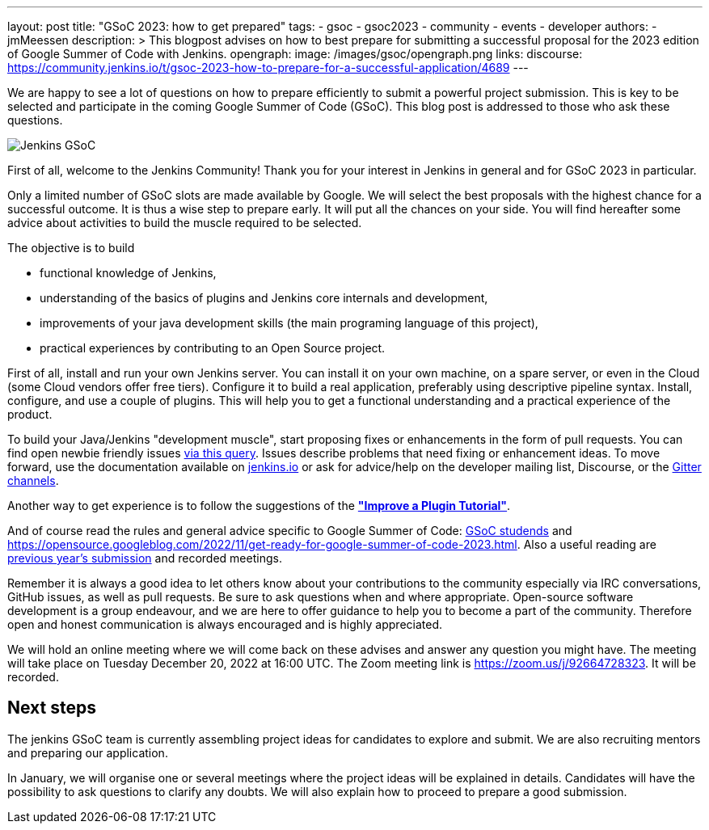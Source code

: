 ---
layout: post
title: "GSoC 2023: how to get prepared"
tags:
- gsoc
- gsoc2023
- community
- events
- developer
authors:
- jmMeessen
description: >
  This blogpost advises on how to best prepare for submitting a successful proposal for the 2023 edition of Google Summer of Code with Jenkins.
opengraph:
  image: /images/gsoc/opengraph.png
links:
  discourse: https://community.jenkins.io/t/gsoc-2023-how-to-prepare-for-a-successful-application/4689
---

// image:/images/gsoc/jenkins-gsoc-logo_small.png[Jenkins GSoC, role=center, float=left]

We are happy to see a lot of questions on how to prepare efficiently to submit a powerful project submission. 
This is key to be selected and participate in the coming Google Summer of Code (GSoC).
This blog post is addressed to those who ask these questions.

image:/images/gsoc/opengraph.png[Jenkins GSoC, role=center, float=center]

First of all, welcome to the Jenkins Community!
Thank you for your interest in Jenkins in general and for GSoC 2023 in particular. 

Only a limited number of GSoC slots are made available by Google.
We will select the best proposals with the highest chance for a successful outcome.
It is thus a wise step to prepare early. 
It will put all the chances on your side. 
You will find hereafter some advice about activities to build the muscle required to be selected.

The objective is to build 

* functional knowledge of Jenkins, 
* understanding of the basics of plugins and Jenkins core internals and development, 
* improvements of your java development skills (the main programing language of this project),
* practical experiences by contributing to an Open Source project.

First of all, install and run your own Jenkins server. 
You can install it on your own machine, on a spare server, or even in the Cloud (some Cloud vendors offer free tiers). 
Configure it to build a real application, preferably using descriptive pipeline syntax. 
Install, configure, and use a couple of plugins. 
This will help you to get a functional understanding and a practical experience of the product.


To build your Java/Jenkins "development muscle", start proposing fixes or enhancements in the form of pull requests. 
You can find open newbie friendly issues link:https://issues.jenkins.io/issues/?jql=labels%20%3D%20newbie-friendly[via this query].
Issues describe problems that need fixing or enhancement ideas.
To move forward, use the documentation available on link:/doc/developer/[jenkins.io] or ask for advice/help on the developer mailing list, Discourse, or the link:/projects/gsoc/#contacts[Gitter channels].

Another way to get experience is to follow the suggestions of the link:/doc/developer/tutorial-improve/[**"Improve a Plugin Tutorial"**].

And of course read the rules and general advice specific to Google Summer of Code: link:/projects/gsoc/students/[GSoC studends] and https://opensource.googleblog.com/2022/11/get-ready-for-google-summer-of-code-2023.html.
Also a useful reading are link:/projects/gsoc/#previous-years[previous year's submission] and recorded meetings.

Remember it is always a good idea to let others know about your contributions to the community especially via IRC conversations, GitHub issues, as well as pull requests. 
Be sure to ask questions when and where appropriate. 
Open-source software development is a group endeavour, and we are here to offer guidance to help you to become a part of the community. 
Therefore open and honest communication is always encouraged and is highly appreciated. 

We will hold an online meeting where we will come back on these advises and answer any question you might have.
The meeting will take place on Tuesday December 20, 2022 at 16:00 UTC. 
The Zoom meeting link is https://zoom.us/j/92664728323.
It will be recorded.


== Next steps

The jenkins GSoC team is currently assembling project ideas for candidates to explore and submit.
We are also recruiting mentors and preparing our application.

In January, we will organise one or several meetings where the project ideas will be explained in details.
Candidates will have the possibility to ask questions to clarify any doubts.
We will also explain how to proceed to prepare a good submission.
